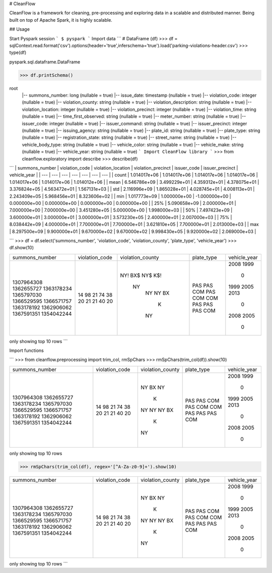 # CleanFlow

CleanFlow is a framework for cleaning, pre-processing and exploring data in a scalable and distributed manner. Being built on top of Apache Spark, it is highly scalable.


## Usage

Start Pyspark session
```
$ pyspark
```
Import data
```
# DataFrame (df)
>>> df = sqlContext.read.format('csv').options(header='true',inferschema='true').load('parking-violations-header.csv')
>>> type(df)

pyspark.sql.dataframe.DataFrame

>>> df.printSchema()

root
 |-- summons_number: long (nullable = true)
 |-- issue_date: timestamp (nullable = true)
 |-- violation_code: integer (nullable = true)
 |-- violation_county: string (nullable = true)
 |-- violation_description: string (nullable = true)
 |-- violation_location: integer (nullable = true)
 |-- violation_precinct: integer (nullable = true)
 |-- violation_time: string (nullable = true)
 |-- time_first_observed: string (nullable = true)
 |-- meter_number: string (nullable = true)
 |-- issuer_code: integer (nullable = true)
 |-- issuer_command: string (nullable = true)
 |-- issuer_precinct: integer (nullable = true)
 |-- issuing_agency: string (nullable = true)
 |-- plate_id: string (nullable = true)
 |-- plate_type: string (nullable = true)
 |-- registration_state: string (nullable = true)
 |-- street_name: string (nullable = true)
 |-- vehicle_body_type: string (nullable = true)
 |-- vehicle_color: string (nullable = true)
 |-- vehicle_make: string (nullable = true)
 |-- vehicle_year: string (nullable = true)
 ```
 Import CleanFlow library
 ```
 >>> from cleanflow.exploratory import describe
 >>> describe(df)
```
| summons_number | violation_code | violation_location | violation_precinct | issuer_code | issuer_precinct | vehicle_year |
| --- | --- | --- | --- | --- | --- | --- |
| count | 1.014017e+06 | 1.014017e+06 | 1.014017e+06 | 1.014017e+06 | 1.014017e+06 | 1.014017e+06 | 1.014012e+06 |
| mean | 6.546786e+09 | 3.499229e+01 | 4.359312e+01 | 4.378075e+01 | 3.376824e+05 | 4.563472e+01 | 1.567131e+03 |
| std | 2.116996e+09 | 1.865028e+01 | 4.028745e+01 | 4.008113e+01 | 2.243409e+05 | 5.968456e+01 | 8.323606e+02 |
| min | 1.017773e+09 | 1.000000e+00 | -1.000000e+00 | 0.000000e+00 | 0.000000e+00 | 0.000000e+00 | 0.000000e+00 |
| 25% | 5.090658e+09 | 2.000000e+01 | 7.000000e+00 | 7.000000e+00 | 3.451280e+05 | 5.000000e+00 | 1.998000e+03 |
| 50% | 7.497423e+09 | 3.600000e+01 | 3.000000e+01 | 3.000000e+01 | 3.573230e+05 | 2.400000e+01 | 2.007000e+03 |
| 75% | 8.038442e+09 | 4.000000e+01 | 7.700000e+01 | 7.700000e+01 | 3.621810e+05 | 7.700000e+01 | 2.013000e+03 |
| max | 8.297500e+09 | 9.900000e+01 | 9.670000e+02 | 9.670000e+02 | 9.998430e+05 | 9.920000e+02 | 2.069000e+03 |

```
>>> df = df.select('summons_number', 'violation_code', 'violation_county', 'plate_type', 'vehicle_year')
>>> df.show(10)

+--------------+--------------+----------------+----------+------------+
|summons_number|violation_code|violation_county|plate_type|vehicle_year|
+--------------+--------------+----------------+----------+------------+
|    1307964308|            14|            NY! |       PAS|        2008|
|    1362655727|            98|            BX$ |       PAS|        1999|
|    1363178234|            21|            NY$ |       COM|           0|
|    1365797030|            74|            K$! |       PAS|        1999|
|    1366529595|            38|             NY |       COM|        2005|
|    1366571757|            20|              NY|       COM|        2013|
|    1363178192|            21|              NY|       PAS|           0|
|    1362906062|            21|              BX|       PAS|        2008|
|    1367591351|            40|               K|       PAS|        2005|
|    1354042244|            20|              NY|       COM|           0|
+--------------+--------------+----------------+----------+------------+
only showing top 10 rows
```

Import functions

```
>>> from cleanflow.preprocessing import trim_col, rmSpChars
>>> rmSpChars(trim_col(df)).show(10)

+--------------+--------------+----------------+----------+------------+
|summons_number|violation_code|violation_county|plate_type|vehicle_year|
+--------------+--------------+----------------+----------+------------+
|    1307964308|            14|              NY|       PAS|        2008|
|    1362655727|            98|              BX|       PAS|        1999|
|    1363178234|            21|              NY|       COM|           0|
|    1365797030|            74|               K|       PAS|        1999|
|    1366529595|            38|              NY|       COM|        2005|
|    1366571757|            20|              NY|       COM|        2013|
|    1363178192|            21|              NY|       PAS|           0|
|    1362906062|            21|              BX|       PAS|        2008|
|    1367591351|            40|               K|       PAS|        2005|
|    1354042244|            20|              NY|       COM|           0|
+--------------+--------------+----------------+----------+------------+
only showing top 10 rows

>>> rmSpChars(trim_col(df), regex='[^A-Za-z0-9]+').show(10)

+--------------+--------------+----------------+----------+------------+
|summons_number|violation_code|violation_county|plate_type|vehicle_year|
+--------------+--------------+----------------+----------+------------+
|    1307964308|            14|              NY|       PAS|        2008|
|    1362655727|            98|              BX|       PAS|        1999|
|    1363178234|            21|              NY|       COM|           0|
|    1365797030|            74|               K|       PAS|        1999|
|    1366529595|            38|              NY|       COM|        2005|
|    1366571757|            20|              NY|       COM|        2013|
|    1363178192|            21|              NY|       PAS|           0|
|    1362906062|            21|              BX|       PAS|        2008|
|    1367591351|            40|               K|       PAS|        2005|
|    1354042244|            20|              NY|       COM|           0|
+--------------+--------------+----------------+----------+------------+
only showing top 10 rows
```


